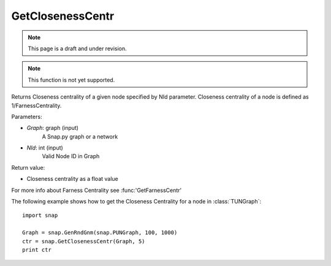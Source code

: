 GetClosenessCentr
'''''''''''''''''
.. note::

    This page is a draft and under revision.


.. function:: GetClosenessCentr(Graph, NId)

.. note::

    This function is not yet supported.


Returns Closeness centrality of a given node specified by NId parameter. Closeness centrality of a node is defined as 1/FarnessCentrality.

Parameters:

- *Graph*: graph (input)
    A Snap.py graph or a network

- *NId*: int (input)
    Valid Node ID in Graph

Return value:

- Closeness centrality as a float value

For more info about Farness Centrality see :func:'GetFarnessCentr'

The following example shows how to get the Closeness Centrality for a node in
:class:`TUNGraph`::

    import snap

    Graph = snap.GenRndGnm(snap.PUNGraph, 100, 1000)
    ctr = snap.GetClosenessCentr(Graph, 5)
    print ctr
